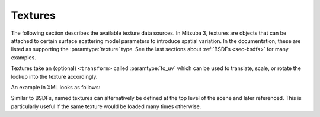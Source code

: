 .. _sec-textures:

Textures
========

The following section describes the available texture data sources. In Mitsuba 3,
textures are objects that can be attached to certain surface scattering model
parameters to introduce spatial variation. In the documentation, these are listed
as supporting the :paramtype:`texture` type. See the last sections about
:ref:`BSDFs <sec-bsdfs>` for many examples.

Textures take an (optional) ``<transform>`` called :paramtype:`to_uv` which can
be used to translate, scale, or rotate the lookup into the texture accordingly.

An example in XML looks as follows:

.. tabs::
    .. code-tab:: xml

        <scene version="3.0.0">
            <!-- Create a BSDF that supports textured parameters -->
            <bsdf type=".. BSDF type .." id="my_textured_material">
                <texture type=".. texture type .." name=".. parameter name ..">
                    <!-- .. Texture parameters go here .. -->

                    <transform name="to_uv">
                        <!-- Scale texture by factor of 2 -->
                        <scale x="2" y="2"/>
                        <!-- Offset texture by [0.5, 1.0] -->
                        <translate x="0.5" y="1.0"/>
                    </transform>
                </texture>

                <!-- .. Non-spatially varying BSDF parameters ..-->
            </bsdf>
        </scene>

    .. code-tab:: python

        'type': 'scene',

        # .. scene contents ..

        # Create a BSDF that supports textured parameters
        'my_textured_material': {
            'type': '<bsdf_type>',
            '<parameter_name>' : {
                'type': '<texture_type>',
                # .. texture parameters ..
                'to_uv': mi.scalar_rgb.ScalarTransform4f.scale([2, 2, 0]).translate([0.5, 1.0, 0]) # Third dimension is ignored
            }

            # .. non-spatially varying BSDF parameters ..
        }

Similar to BSDFs, named textures can alternatively be defined at the top level of the scene
and later referenced. This is particularly useful if the same texture would be loaded
many times otherwise.

.. tabs::
    .. code-tab:: xml

        <scene version="3.0.0">
            <!-- Create a named texture at the top level -->
            <texture type=".. texture type .." id="my_named_texture">
                <!-- .. Texture parameters go here .. -->
            </texture>

            <!-- Create a BSDF that supports textured parameters -->
            <bsdf type=".. BSDF type ..">
                <!-- Example of referencing a named texture -->
                <ref id="my_named_texture" name=".. parameter name .."/>

                <!-- .. Non-spatially varying BSDF parameters ..-->
            </bsdf>
        </scene>

    .. code-tab:: python

        'type': 'scene',

        # .. scene contents ..

        'texture_id': {
            'type': '<texture_type>',
            # .. texture parameters ..
        },

        # Create a BSDF that supports textured parameters
        'my_textured_material': {
            'type': '<bsdf_type>',
            '<parameter_name>' : {
                'type' : 'ref',
                'id' : 'texture_id'
            }

            # .. non-spatially varying BSDF parameters ..
        }



